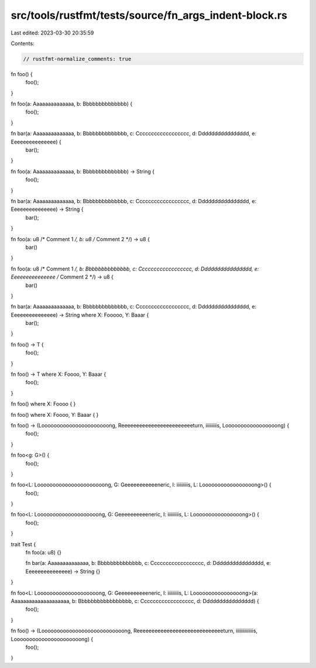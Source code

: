 src/tools/rustfmt/tests/source/fn_args_indent-block.rs
======================================================

Last edited: 2023-03-30 20:35:59

Contents:

.. code-block:: rs

    // rustfmt-normalize_comments: true

fn foo() {
    foo();
}

fn foo(a: Aaaaaaaaaaaaaa, b: Bbbbbbbbbbbbbb) {
    foo();
}

fn bar(a: Aaaaaaaaaaaaaa, b: Bbbbbbbbbbbbbb, c: Cccccccccccccccccc, d: Dddddddddddddddd, e: Eeeeeeeeeeeeeee) {
    bar();
}

fn foo(a: Aaaaaaaaaaaaaa, b: Bbbbbbbbbbbbbb) -> String {
    foo();
}

fn bar(a: Aaaaaaaaaaaaaa, b: Bbbbbbbbbbbbbb, c: Cccccccccccccccccc, d: Dddddddddddddddd, e: Eeeeeeeeeeeeeee) -> String {
    bar();
}

fn foo(a: u8 /* Comment 1 */, b: u8 /* Comment 2 */) -> u8 {
    bar()
}

fn foo(a: u8 /* Comment 1 */, b: Bbbbbbbbbbbbbb, c: Cccccccccccccccccc, d: Dddddddddddddddd, e: Eeeeeeeeeeeeeee /* Comment 2 */) -> u8 {
    bar()
}

fn bar(a: Aaaaaaaaaaaaaa, b: Bbbbbbbbbbbbbb, c: Cccccccccccccccccc, d: Dddddddddddddddd, e: Eeeeeeeeeeeeeee) -> String where X: Fooooo, Y: Baaar  {
    bar();
}

fn foo() -> T {
    foo();
}

fn foo() -> T where X: Foooo, Y: Baaar {
    foo();
}

fn foo() where X: Foooo {
}

fn foo() where X: Foooo, Y: Baaar {
}

fn foo() -> (Loooooooooooooooooooooong, Reeeeeeeeeeeeeeeeeeeeeeeeturn, iiiiiiiiis, Looooooooooooooooong) {
    foo();
}

fn foo<g: G>() {
    foo();
}

fn foo<L: Loooooooooooooooooooooong, G: Geeeeeeeeeeeneric, I: iiiiiiiiis, L: Looooooooooooooooong>() {
    foo();
}

fn foo<L: Loooooooooooooooooooong, G: Geeeeeeeeeeneric, I: iiiiiiiiis, L: Loooooooooooooooong>() {
    foo();
}

trait Test {
    fn foo(a: u8) {}

    fn bar(a: Aaaaaaaaaaaaaa, b: Bbbbbbbbbbbbbb, c: Cccccccccccccccccc, d: Dddddddddddddddd, e: Eeeeeeeeeeeeeee) -> String {}
}

fn foo<L: Loooooooooooooooooooong, G: Geeeeeeeeeeneric, I: iiiiiiiiis, L: Loooooooooooooooong>(a: Aaaaaaaaaaaaaaaaaaaa, b: Bbbbbbbbbbbbbbbbb, c: Cccccccccccccccccc, d: Dddddddddddddddd) {
    foo();
}

fn foo() -> (Looooooooooooooooooooooooooong, Reeeeeeeeeeeeeeeeeeeeeeeeeeeeeturn, iiiiiiiiiiiiiis, Loooooooooooooooooooooong) {
    foo();
}


